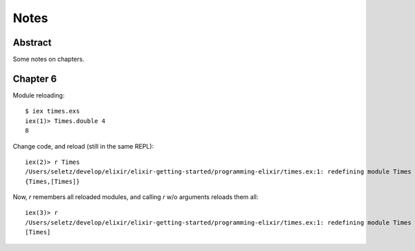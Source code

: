 =====
Notes
=====

Abstract
========

Some notes on chapters.

Chapter 6
=========

Module reloading::

    $ iex times.exs
    iex(1)> Times.double 4
    8

Change code, and reload (still in the same REPL)::

    iex(2)> r Times
    /Users/seletz/develop/elixir/elixir-getting-started/programming-elixir/times.ex:1: redefining module Times
    {Times,[Times]}

Now, `r` remembers all reloaded modules, and calling
`r` w/o arguments reloads them all::

    iex(3)> r
    /Users/seletz/develop/elixir/elixir-getting-started/programming-elixir/times.ex:1: redefining module Times
    [Times]

.. vim: set ft=rst tw=75 nocin nosi ai sw=4 ts=4 expandtab:
